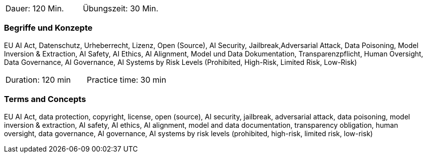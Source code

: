 // tag::DE[]
|===
| Dauer: 120 Min. | Übungszeit: 30 Min.
|===

=== Begriffe und Konzepte
EU AI Act, Datenschutz, Urheberrecht, Lizenz, Open (Source), AI Security, Jailbreak,Adversarial Attack, Data Poisoning, Model Inversion & Extraction, AI Safety, AI Ethics, AI Alignment, Model und Data Dokumentation, Transparenzpflicht, Human Oversight, Data Governance, AI Governance, AI Systems by Risk Levels (Prohibited, High-Risk, Limited Risk, Low-Risk)

// end::DE[]

// tag::EN[]
|===
| Duration: 120 min | Practice time: 30 min
|===

=== Terms and Concepts
EU AI Act, data protection, copyright, license, open (source), AI security, jailbreak, adversarial attack, data poisoning, model inversion & extraction, AI safety, AI ethics, AI alignment, model and data documentation, transparency obligation, human oversight, data governance, AI governance, AI systems by risk levels (prohibited, high-risk, limited risk, low-risk)

// end::EN[]
